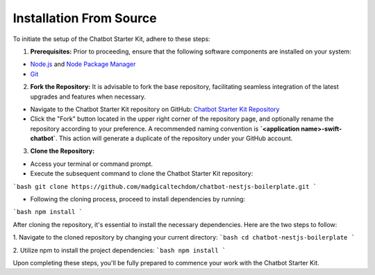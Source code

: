 Installation From Source
------------

To initiate the setup of the Chatbot Starter Kit, adhere to these steps:

1. **Prerequisites:** Prior to proceeding, ensure that the following software components are installed on your system:

- `Node.js <https://nodejs.org/en>`_ and `Node Package Manager <https://docs.npmjs.com/getting-started>`_
- `Git <https://git-scm.com/downloads>`_

2. **Fork the Repository:** It is advisable to fork the base repository, facilitating seamless integration of the latest upgrades and features when necessary.

- Navigate to the Chatbot Starter Kit repository on GitHub: `Chatbot Starter Kit Repository <https://github.com/madgicaltechdom/chatbot-nestjs-boilerplate>`_
- Click the "Fork" button located in the upper right corner of the repository page, and optionally rename the repository according to your preference. A recommended naming convention is **`<application name>-swift-chatbot`**. This action will generate a duplicate of the repository under your GitHub account.

3. **Clone the Repository:**

- Access your terminal or command prompt.
- Execute the subsequent command to clone the Chatbot Starter Kit repository: 
```bash 
git clone https://github.com/madgicaltechdom/chatbot-nestjs-boilerplate.git
```

- Following the cloning process, proceed to install dependencies by running: 
```bash 
npm install
```

After cloning the repository, it's essential to install the necessary dependencies. Here are the two steps to follow:

1. Navigate to the cloned repository by changing your current directory:
```bash
cd chatbot-nestjs-boilerplate
```


2. Utilize npm to install the project dependencies:
```bash
npm install
```

Upon completing these steps, you'll be fully prepared to commence your work with the Chatbot Starter Kit.
